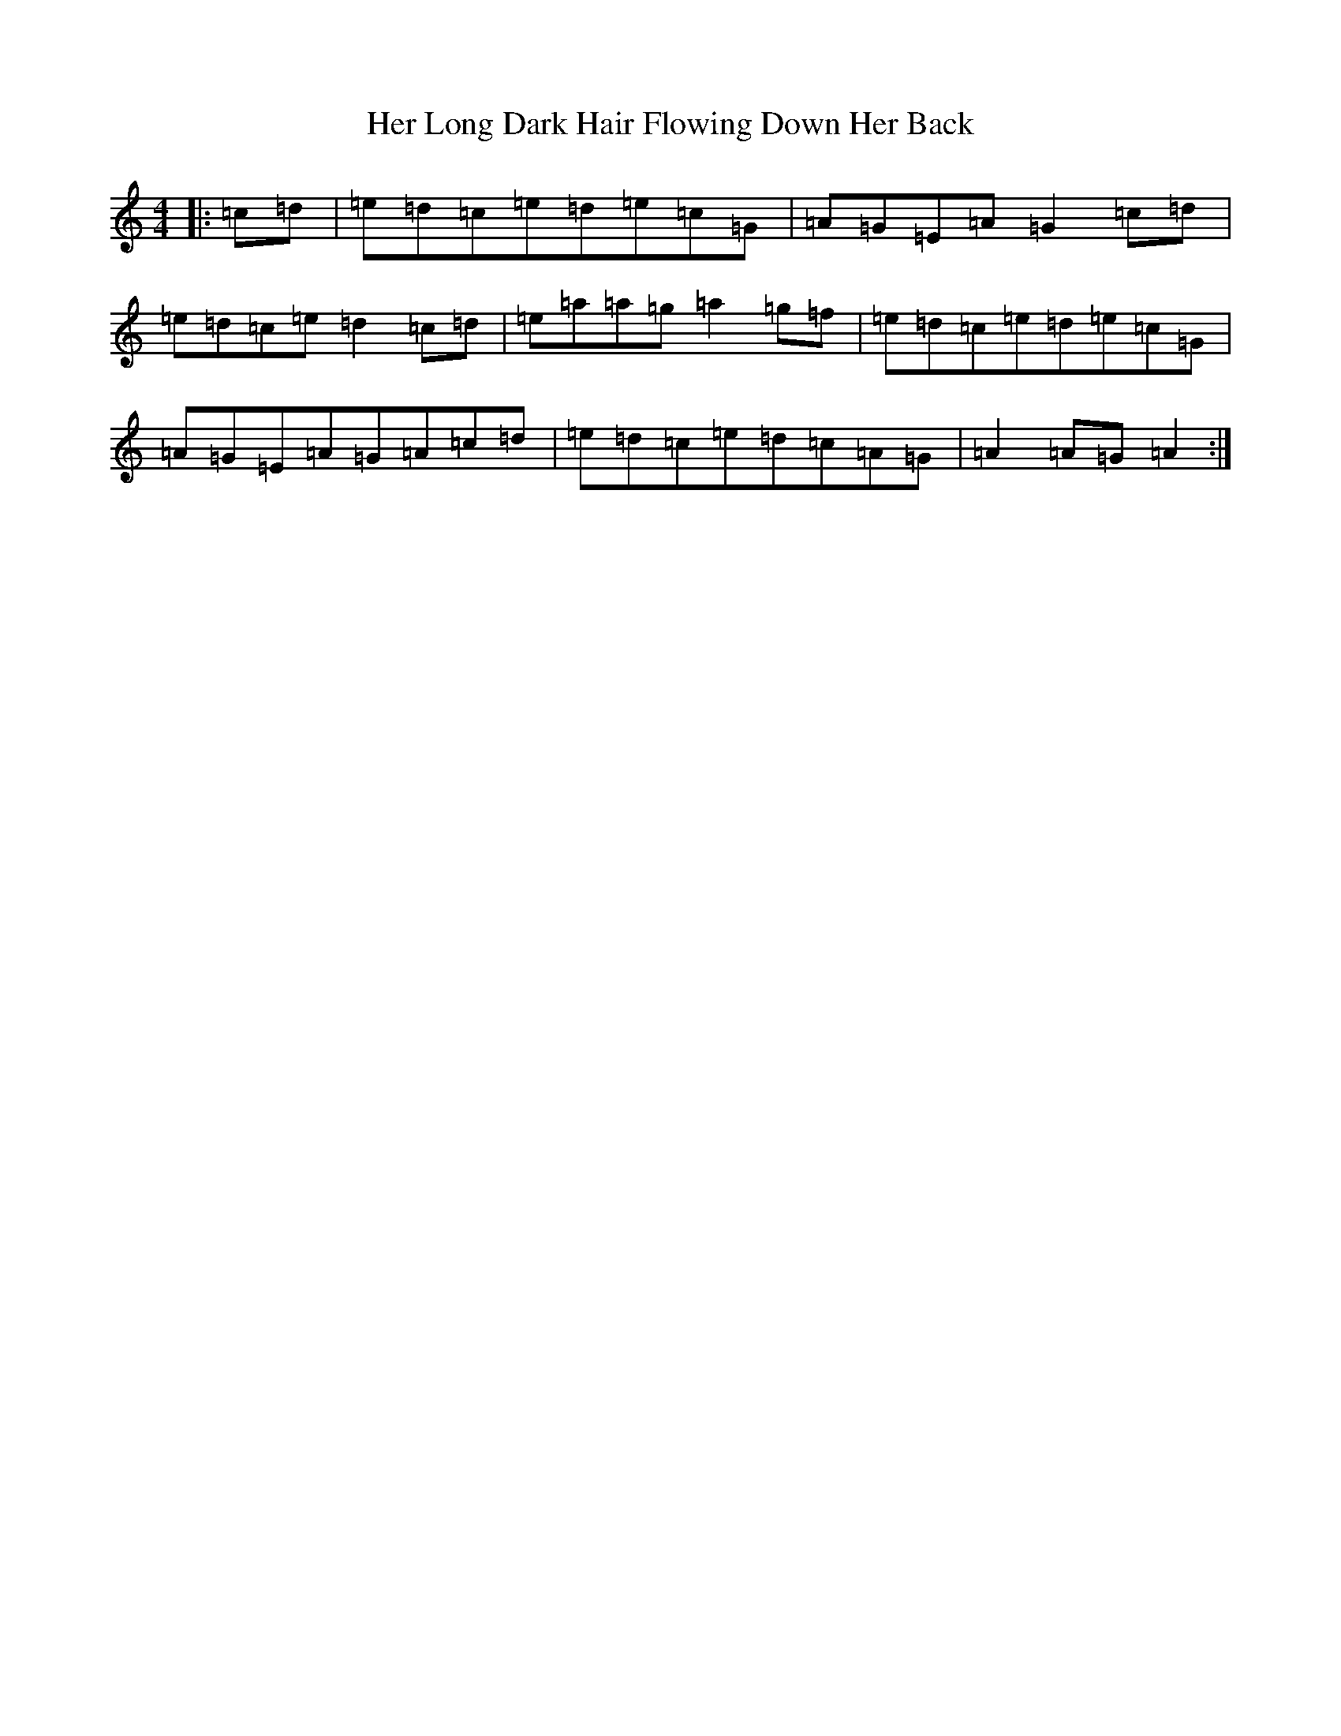 X: 9002
T: Her Long Dark Hair Flowing Down Her Back
S: https://thesession.org/tunes/1263#setting14575
Z: D Major
R: hornpipe
M:4/4
L:1/8
K: C Major
|:=c=d|=e=d=c=e=d=e=c=G|=A=G=E=A=G2=c=d|=e=d=c=e=d2=c=d|=e=a=a=g=a2=g=f|=e=d=c=e=d=e=c=G|=A=G=E=A=G=A=c=d|=e=d=c=e=d=c=A=G|=A2=A=G=A2:|